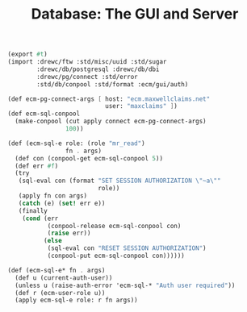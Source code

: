 #+TITLE: Database: The GUI and Server

#+begin_src scheme :tangle database.ss
(export #t)
(import :drewc/ftw :std/misc/uuid :std/sugar
        :drewc/db/postgresql :drewc/db/dbi
        :drewc/pg/connect :std/error
        :std/db/conpool :std/format :ecm/gui/auth)

(def ecm-pg-connect-args [ host: "ecm.maxwellclaims.net"
                           user: "maxclaims" ])
(def ecm-sql-conpool
  (make-conpool (cut apply connect ecm-pg-connect-args)
                100))

(def (ecm-sql-e role: (role "mr_read")
                fn . args)
  (def con (conpool-get ecm-sql-conpool 5))
  (def err #f)
  (try
   (sql-eval con (format "SET SESSION AUTHORIZATION \"~a\""
                         role))
   (apply fn con args)
   (catch (e) (set! err e))
   (finally
    (cond (err
           (conpool-release ecm-sql-conpool con)
           (raise err))
          (else
           (sql-eval con "RESET SESSION AUTHORIZATION")
           (conpool-put ecm-sql-conpool con))))))

(def (ecm-sql-e* fn . args)
  (def u (current-auth-user))
  (unless u (raise-auth-error 'ecm-sql-* "Auth user required"))
  (def r (ecm-user-role u))
  (apply ecm-sql-e role: r fn args))
#+end_src
